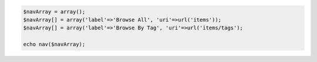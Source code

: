 .. code-block:: php

  $navArray = array();
  $navArray[] = array('label'=>'Browse All', 'uri'=>url('items'));
  $navArray[] = array('label'=>'Browse By Tag', 'uri'=>url('items/tags');

  echo nav($navArray);
